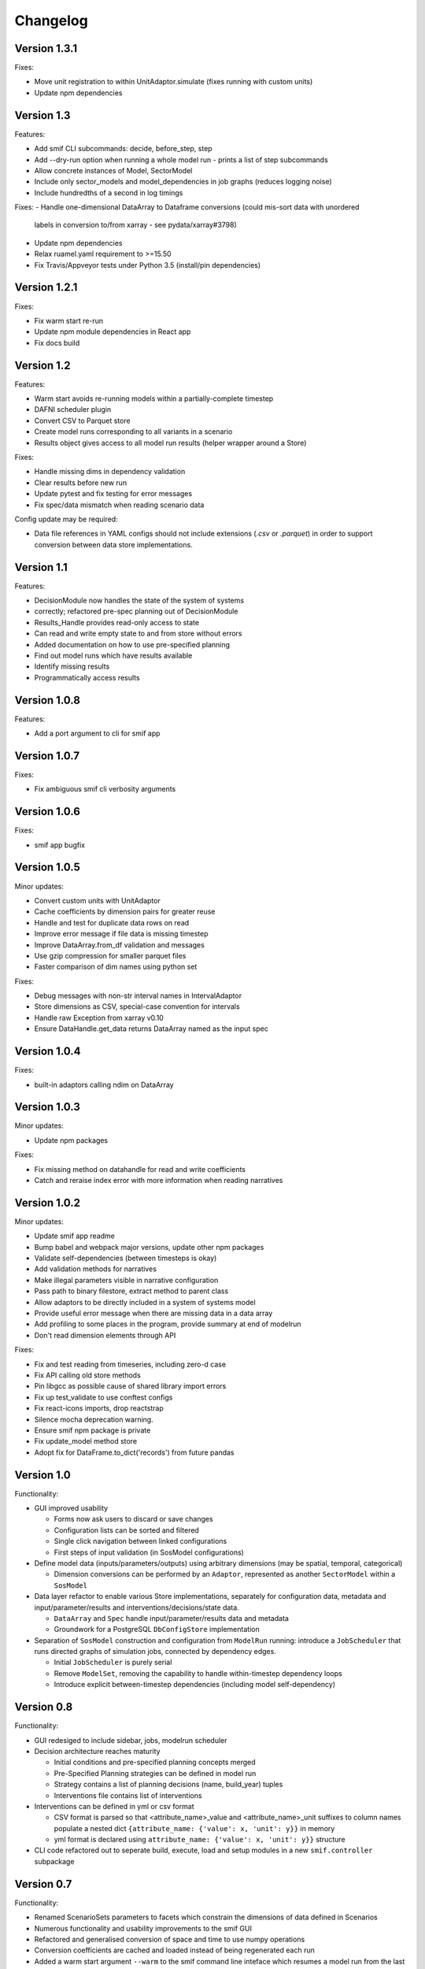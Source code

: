 =========
Changelog
=========

Version 1.3.1
=============

Fixes:

- Move unit registration to within UnitAdaptor.simulate (fixes running with custom units)
- Update npm dependencies


Version 1.3
===========

Features:

- Add smif CLI subcommands: decide, before_step, step
- Add --dry-run option when running a whole model run - prints a list of step subcommands
- Allow concrete instances of Model, SectorModel
- Include only sector_models and model_dependencies in job graphs (reduces logging noise)
- Include hundredths of a second in log timings

Fixes:
- Handle one-dimensional DataArray to Dataframe conversions (could mis-sort data with unordered
  labels in conversion to/from xarray - see pydata/xarray#3798)
- Update npm dependencies
- Relax ruamel.yaml requirement to >=15.50
- Fix Travis/Appveyor tests under Python 3.5 (install/pin dependencies)


Version 1.2.1
=============

Fixes:

- Fix warm start re-run
- Update npm module dependencies in React app
- Fix docs build


Version 1.2
===========

Features:

- Warm start avoids re-running models within a partially-complete timestep
- DAFNI scheduler plugin
- Convert CSV to Parquet store
- Create model runs corresponding to all variants in a scenario
- Results object gives access to all model run results (helper wrapper around a Store)

Fixes:

- Handle missing dims in dependency validation
- Clear results before new run
- Update pytest and fix testing for error messages
- Fix spec/data mismatch when reading scenario data

Config update may be required:

- Data file references in YAML configs should not include extensions (`.csv` or `.parquet`) in
  order to support conversion between data store implementations.


Version 1.1
===========

Features:

- DecisionModule now handles the state of the system of systems
- correctly; refactored pre-spec planning out of DecisionModule
- Results_Handle provides read-only access to state
- Can read and write empty state to and from store without errors
- Added documentation on how to use pre-specified planning
- Find out model runs which have results available
- Identify missing results
- Programmatically access results


Version 1.0.8
=============

Features:

- Add a port argument to cli for smif app


Version 1.0.7
=============

Fixes:

- Fix ambiguous smif cli verbosity arguments


Version 1.0.6
=============

Fixes:

- smif app bugfix


Version 1.0.5
=============

Minor updates:

- Convert custom units with UnitAdaptor
- Cache coefficients by dimension pairs for greater reuse
- Handle and test for duplicate data rows on read
- Improve error message if file data is missing timestep
- Improve DataArray.from_df validation and messages
- Use gzip compression for smaller parquet files
- Faster comparison of dim names using python set

Fixes:

- Debug messages with non-str interval names in IntervalAdaptor
- Store dimensions as CSV, special-case convention for intervals
- Handle raw Exception from xarray v0.10
- Ensure DataHandle.get_data returns DataArray named as the input spec


Version 1.0.4
=============

Fixes:

- built-in adaptors calling ndim on DataArray


Version 1.0.3
=============

Minor updates:

- Update npm packages

Fixes:

- Fix missing method on datahandle for read and write coefficients
- Catch and reraise index error with more information when reading narratives


Version 1.0.2
=============

Minor updates:

- Update smif app readme
- Bump babel and webpack major versions, update other npm packages
- Validate self-dependencies (between timesteps is okay)
- Add validation methods for narratives
- Make illegal parameters visible in narrative configuration
- Pass path to binary filestore, extract method to parent class
- Allow adaptors to be directly included in a system of systems model
- Provide useful error message when there are missing data in a data array
- Add profiling to some places in the program, provide summary at end of modelrun
- Don't read dimension elements through API

Fixes:

- Fix and test reading from timeseries, including zero-d case
- Fix API calling old store methods
- Pin libgcc as possible cause of shared library import errors
- Fix up test_validate to use conftest configs
- Fix react-icons imports, drop reactstrap
- Silence mocha deprecation warning.
- Ensure smif npm package is private
- Fix update_model method store
- Adopt fix for DataFrame.to_dict('records') from future pandas


Version 1.0
===========

Functionality:

- GUI improved usability

  - Forms now ask users to discard or save changes
  - Configuration lists can be sorted and filtered
  - Single click navigation between linked configurations
  - First steps of input validation (in SosModel configurations)

- Define model data (inputs/parameters/outputs) using arbitrary dimensions (may be spatial,
  temporal, categorical)

  - Dimension conversions can be performed by an ``Adaptor``, represented as another
    ``SectorModel`` within a ``SosModel``

- Data layer refactor to enable various Store implementations, separately for configuration
  data, metadata and input/parameter/results and interventions/decisions/state data.

  - ``DataArray`` and ``Spec`` handle input/parameter/results data and metadata
  - Groundwork for a PostgreSQL ``DbConfigStore`` implementation

- Separation of ``SosModel`` construction and configuration from ``ModelRun`` running:
  introduce a ``JobScheduler`` that runs directed graphs of simulation jobs, connected by
  dependency edges.

  - Initial ``JobScheduler`` is purely serial
  - Remove ``ModelSet``, removing the capability to handle within-timestep dependency loops
  - Introduce explicit between-timestep dependencies (including model self-dependency)


Version 0.8
===========

Functionality:

- GUI redesiged to include sidebar, jobs, modelrun scheduler
- Decision architecture reaches maturity

  - Initial conditions and pre-specified planning concepts merged
  - Pre-Specified Planning strategies can be defined in model run
  - Strategy contains a list of planning decisions (name, build_year) tuples
  - Interventions file contains list of interventions

- Interventions can be defined in yml or csv format

  - CSV format is parsed so that <attribute_name>_value and <attribute_name>_unit
    suffixes to column names populate a nested dict
    ``{attribute_name: {'value': x, 'unit': y}}`` in memory
  - yml format is declared using ``attribute_name: {'value': x, 'unit': y}}``
    structure

- CLI code refactored out to seperate build, execute, load and setup modules in
  a new ``smif.controller`` subpackage


Version 0.7
===========

Functionality:

- Renamed ScenarioSets parameters to facets which constrain the dimensions of
  data defined in Scenarios
- Numerous functionality and usability improvements to the smif GUI
- Refactored and generalised conversion of space and time to use numpy operations
- Conversion coefficients are cached and loaded instead of being regenerated each run
- Added a warm start argument ``--warm`` to the smif command line inteface which
  resumes a model run from the last successfully completed time interval of a run
- Added timestamps to results
- Add a binary file interface ``-i`` argument to the command line interface that
  writes intermediate model results using pyarrow resulting in much smaller file
  sizes than csv and a great speedup
- Write out a link to the ``smif app`` in the console, instead of opening the app
  in the default browser automatically

Bugs:

- Fixes to the GUI to avoid locking due to threading
- Fixed a bug in datafileinterface where an infinite loop was entered when an
  interval definition did not exist
- Datafileinterface validates data from the set of unique interval and region
  names
- Updated SectorModel calls to region register to return lists of intervals and
  regions in same order as the datafileinterface
- Fixes to the GUI server to enable port-forwarding through a virtual machine
- Fixes bug in smif --warm, where certain keywords caused the warm start to not
  being able to find previous modelrun results
- Fixes loading modelruns interactively, resolve error when loading duplicate
  region/interval definitions
- Fixes region and interval columns of scenario data files are read as integers
  from csv but IDs of regions and intervals could be read as strings or integers
  from shapefiles and csvs respectively raising validation errors


Version 0.6
===========

Functionality:

- Getting started documentation updated to reflect new concepts and
  folder structure
- First version of web app GUI suitable for configuring simulation models,
  system of system models and model runs
- Implemented HTTP API whcih exposes smif data interface to the GUI
- Added ``smif app`` command to start the GUI server and open web package
  from the command line
- Added ``smif setup`` command to copy bundled example project to user folder
- Added functionality to SectorModel wrapper which enables introspection of
  configuration data - managed by the ``DataHandle`` class and accessed at
  runtime in SectorModel.simulate() via the ``self.data`` property. This gives
  access to timesteps, input data, region and interval sets, model parameters.
- Added unit conversion and the ability to load custom units from a file, the
  location to which is specified under the ``units`` key in the project file

Development:

- Build documentation using better-api package to better order and display the
  code on readthedocs
- Added class diagram for data DataHandle class
- Migrated code coverage to codecov.io
- Updated pyscaffold dependency to v3.0 (removes pbr which causes issues with
  e.g. submodules among other things)
- GUI is now built on travis in deploy stage
- Travis build stages are used to separate testing and deployment

Bugs:

- Fixed incorrect datetime parsing
- Fixed assumption over http app location for debug
- Fixed lack of error warning when running a modelrun when no timesteps defined

Version 0.5
===========

- Complete reconfiguration of project folder structure
- Implemented a datalayer

  - Datafileinterface provides read and write methods to file system
  - Databaseinterface will provides read and write methods to database

- Model parameters are passed into a simulation model from narratives
- Added a code of conduct
- Reconfigured builders expect contained objects to be constructed
- Scenario data filtered on available timesteps at runtime
- Updated documentation
- Added prototype (template) smif GUI using web app (in progress)
- Updated command line interface with new commands ``list`` and ``run``
- Introduced concepts of simulation model, scenario model,
  system-of-systems model, narratives and model run.

Version 0.4
===========

- Implemented continuous deployment to PyPi using Travis CI
- Uses numpy arrays for passing data between scenarios and models
- Refactored space-time convertor functions
- Read ModelSet convergence settings from model configuration data
- Added units to model metadata class and require as well as spatial and
  temporal resolutions
- Added UML class diagrams to documentation
- Refactored to create discrete model objects which inherit from an
  abstractclass
- Complete restructuring of package


Version 0.3
===========

- Fast, more compact YAML
- Input, output and pre-specified planning files can now be empty
- State is passed between successive time steps
- Interdependencies (cycles in dependencies) are now supported,
  models are run in cycles stopping at convergence or timeout
- Non-unique time interval definitions are supported

Version 0.2
===========

- Basic conversion of time intervals (aggregation, disaggregation, remapping) and regions (aggregation, disaggregation)
- Results are written out in a yaml dump with the ``-o`` flag e.g. ``smif run -o results.yaml model.yaml``
- Single one-way dependencies with spatio-temporal conversion are supported
- Simplified and harmonised implementation of model inputs and outputs

Version 0.1
===========

- Run a single simulation model for a single timestep
- Provide a model with scenario data and planned interventions
- Configure a model with sets of regions and sets of time intervals for within-
  timestep simulation
